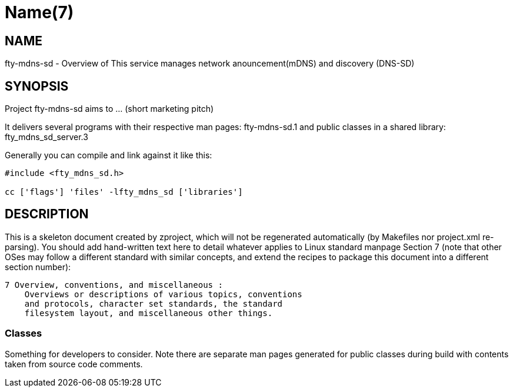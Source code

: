Name(7)
=======


NAME
----
fty-mdns-sd - Overview of This service manages network anouncement(mDNS) and discovery (DNS-SD)


SYNOPSIS
--------

Project fty-mdns-sd aims to ... (short marketing pitch)

It delivers several programs with their respective man pages:
 fty-mdns-sd.1
and public classes in a shared library:
 fty_mdns_sd_server.3

Generally you can compile and link against it like this:
----
#include <fty_mdns_sd.h>

cc ['flags'] 'files' -lfty_mdns_sd ['libraries']
----


DESCRIPTION
-----------

This is a skeleton document created by zproject, which will not be
regenerated automatically (by Makefiles nor project.xml re-parsing).
You should add hand-written text here to detail whatever applies to
Linux standard manpage Section 7 (note that other OSes may follow
a different standard with similar concepts, and extend the recipes
to package this document into a different section number):

----
7 Overview, conventions, and miscellaneous :
    Overviews or descriptions of various topics, conventions
    and protocols, character set standards, the standard
    filesystem layout, and miscellaneous other things.
----

Classes
~~~~~~~

Something for developers to consider. Note there are separate man
pages generated for public classes during build with contents taken
from source code comments.


